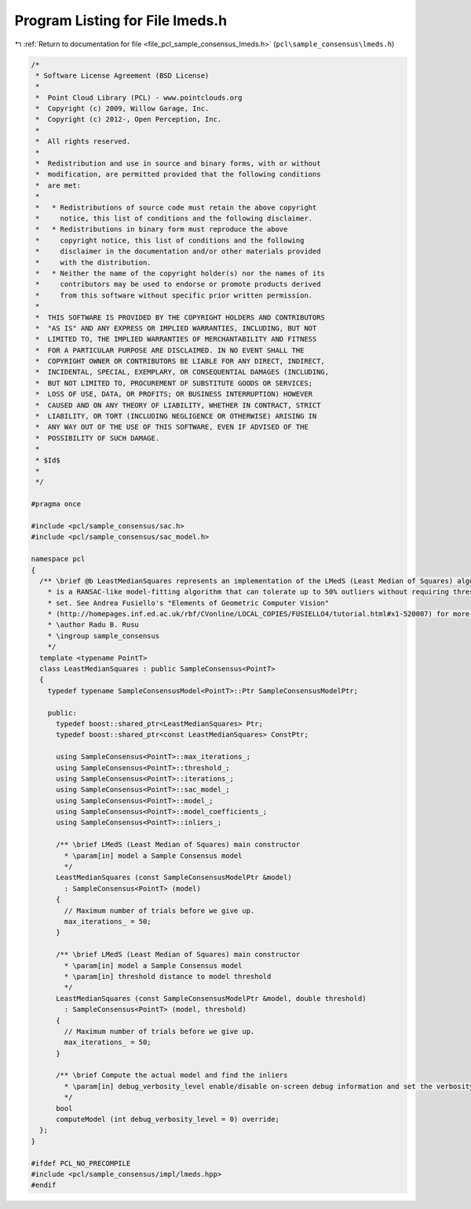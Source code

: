 
.. _program_listing_file_pcl_sample_consensus_lmeds.h:

Program Listing for File lmeds.h
================================

|exhale_lsh| :ref:`Return to documentation for file <file_pcl_sample_consensus_lmeds.h>` (``pcl\sample_consensus\lmeds.h``)

.. |exhale_lsh| unicode:: U+021B0 .. UPWARDS ARROW WITH TIP LEFTWARDS

.. code-block:: cpp

   /*
    * Software License Agreement (BSD License)
    *
    *  Point Cloud Library (PCL) - www.pointclouds.org
    *  Copyright (c) 2009, Willow Garage, Inc.
    *  Copyright (c) 2012-, Open Perception, Inc.
    *
    *  All rights reserved.
    *
    *  Redistribution and use in source and binary forms, with or without
    *  modification, are permitted provided that the following conditions
    *  are met:
    *
    *   * Redistributions of source code must retain the above copyright
    *     notice, this list of conditions and the following disclaimer.
    *   * Redistributions in binary form must reproduce the above
    *     copyright notice, this list of conditions and the following
    *     disclaimer in the documentation and/or other materials provided
    *     with the distribution.
    *   * Neither the name of the copyright holder(s) nor the names of its
    *     contributors may be used to endorse or promote products derived
    *     from this software without specific prior written permission.
    *
    *  THIS SOFTWARE IS PROVIDED BY THE COPYRIGHT HOLDERS AND CONTRIBUTORS
    *  "AS IS" AND ANY EXPRESS OR IMPLIED WARRANTIES, INCLUDING, BUT NOT
    *  LIMITED TO, THE IMPLIED WARRANTIES OF MERCHANTABILITY AND FITNESS
    *  FOR A PARTICULAR PURPOSE ARE DISCLAIMED. IN NO EVENT SHALL THE
    *  COPYRIGHT OWNER OR CONTRIBUTORS BE LIABLE FOR ANY DIRECT, INDIRECT,
    *  INCIDENTAL, SPECIAL, EXEMPLARY, OR CONSEQUENTIAL DAMAGES (INCLUDING,
    *  BUT NOT LIMITED TO, PROCUREMENT OF SUBSTITUTE GOODS OR SERVICES;
    *  LOSS OF USE, DATA, OR PROFITS; OR BUSINESS INTERRUPTION) HOWEVER
    *  CAUSED AND ON ANY THEORY OF LIABILITY, WHETHER IN CONTRACT, STRICT
    *  LIABILITY, OR TORT (INCLUDING NEGLIGENCE OR OTHERWISE) ARISING IN
    *  ANY WAY OUT OF THE USE OF THIS SOFTWARE, EVEN IF ADVISED OF THE
    *  POSSIBILITY OF SUCH DAMAGE.
    *
    * $Id$
    *
    */
   
   #pragma once
   
   #include <pcl/sample_consensus/sac.h>
   #include <pcl/sample_consensus/sac_model.h>
   
   namespace pcl
   {
     /** \brief @b LeastMedianSquares represents an implementation of the LMedS (Least Median of Squares) algorithm. LMedS 
       * is a RANSAC-like model-fitting algorithm that can tolerate up to 50% outliers without requiring thresholds to be 
       * set. See Andrea Fusiello's "Elements of Geometric Computer Vision"
       * (http://homepages.inf.ed.ac.uk/rbf/CVonline/LOCAL_COPIES/FUSIELLO4/tutorial.html#x1-520007) for more details.
       * \author Radu B. Rusu
       * \ingroup sample_consensus
       */
     template <typename PointT>
     class LeastMedianSquares : public SampleConsensus<PointT>
     {
       typedef typename SampleConsensusModel<PointT>::Ptr SampleConsensusModelPtr;
   
       public:
         typedef boost::shared_ptr<LeastMedianSquares> Ptr;
         typedef boost::shared_ptr<const LeastMedianSquares> ConstPtr;
   
         using SampleConsensus<PointT>::max_iterations_;
         using SampleConsensus<PointT>::threshold_;
         using SampleConsensus<PointT>::iterations_;
         using SampleConsensus<PointT>::sac_model_;
         using SampleConsensus<PointT>::model_;
         using SampleConsensus<PointT>::model_coefficients_;
         using SampleConsensus<PointT>::inliers_;
   
         /** \brief LMedS (Least Median of Squares) main constructor
           * \param[in] model a Sample Consensus model
           */
         LeastMedianSquares (const SampleConsensusModelPtr &model) 
           : SampleConsensus<PointT> (model)
         {
           // Maximum number of trials before we give up.
           max_iterations_ = 50;
         }
   
         /** \brief LMedS (Least Median of Squares) main constructor
           * \param[in] model a Sample Consensus model
           * \param[in] threshold distance to model threshold
           */
         LeastMedianSquares (const SampleConsensusModelPtr &model, double threshold) 
           : SampleConsensus<PointT> (model, threshold)
         {
           // Maximum number of trials before we give up.
           max_iterations_ = 50;
         }
   
         /** \brief Compute the actual model and find the inliers
           * \param[in] debug_verbosity_level enable/disable on-screen debug information and set the verbosity level
           */
         bool 
         computeModel (int debug_verbosity_level = 0) override;
     };
   }
   
   #ifdef PCL_NO_PRECOMPILE
   #include <pcl/sample_consensus/impl/lmeds.hpp>
   #endif
